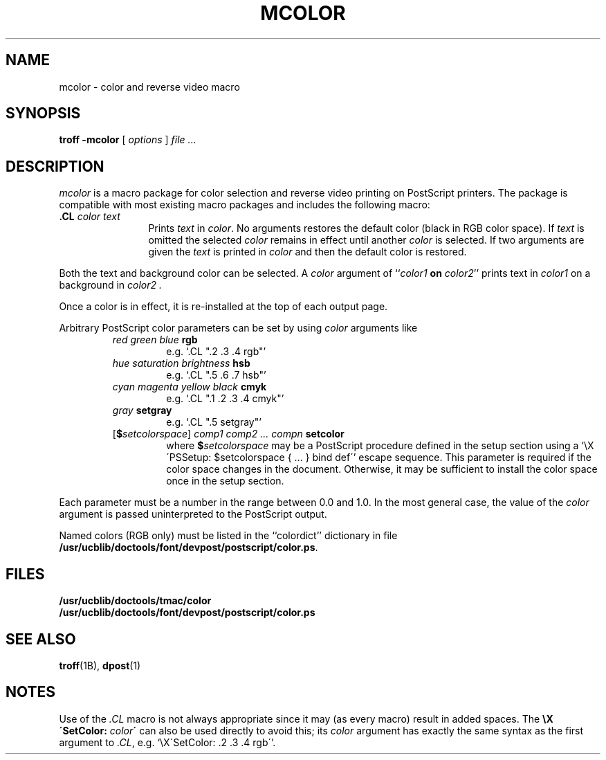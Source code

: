 .\"
.\" Changes by Gunnar Ritter, Freiburg i. Br., Germany, September 2005.
.\"
.\" Derived from Plan 9 v4 /opt/unix/plan9v4/sys/src/cmd/postscript/mcolor/mcolor.5
.\"
.\" Copyright (C) 2003, Lucent Technologies Inc. and others.
.\" All Rights Reserved.
.\"
.\" Distributed under the terms of the Lucent Public License Version 1.02.
.\"
.\" Sccsid @(#)mcolor.7	1.5 (gritter )2/2/07
.TH MCOLOR 7 "2/2/07" "Heirloom Documentation Tools" "Macro Packages"
.ds dP /usr/ucblib/doctools/font/devpost/postscript
.ds dT /usr/ucblib/doctools/tmac
.SH NAME
mcolor \- color and reverse video macro
.SH SYNOPSIS
.B troff \-mcolor
[
.I options
]
.I file ...
.SH DESCRIPTION
.I mcolor
is a macro package for color selection and reverse video printing
on PostScript printers.
The package is compatible with most existing macro packages
and includes the following macro:
.TP 1.25i
.BI .CL "\0color\0text"
Prints
.I text
in
.IR color .
No arguments restores the default color (black in RGB color space).
If
.I text
is omitted the selected
.I color
remains in effect until another
.I color
is selected.
If two arguments are given the
.I text
is printed in
.I color
and then the default color is restored.
.PP
Both the text and background color can be selected.
A
.I color
argument of
.RI `` color1
.B on
.IR color2 ''
prints text in
.I color1
on a background in
.I color2 .
.PP
Once a color is in effect,
it is re-installed at the top of each output page.
.PP
Arbitrary PostScript color parameters
can be set by using
.I color
arguments like
.RS
.TP
.PD 0
\fIred green blue \fBrgb\fR
e.\^g. `.CL ".2 .3 .4 rgb"'
.TP
\fIhue saturation brightness \fBhsb\fR
e.\^g. `.CL ".5 .6 .7 hsb"'
.TP
\fIcyan magenta yellow black \fBcmyk\fR
e.\^g. `.CL ".1 .2 .3 .4 cmyk"'
.TP
\fIgray \fBsetgray\fR
e.\^g. `.CL ".5 setgray"'
.TP
[\fB$\fIsetcolorspace\fR] \fIcomp1 comp2 .\|.\|. compn \fBsetcolor\fR
where \fB$\fIsetcolorspace\fR may be a PostScript procedure
defined in the setup section using a
`\eX\'PSSetup: $setcolorspace { .\|.\|. } bind def\''
escape sequence.
This parameter is required if the color space changes
in the document.
Otherwise, it may be sufficient
to install the color space once in the setup section.
.PD
.RE
.PP
Each parameter must be a number in the range between 0.0 and 1.0.
In the most general case, the value of the
.I color
argument is passed uninterpreted to the PostScript output.
.PP
Named colors (RGB only) must be listed in the
``colordict''
dictionary in file
.BR \*(dP/color.ps .
.SH FILES
.B \*(dT/color
.br
.B \*(dP/color.ps
.SH SEE ALSO
.BR troff (1B),
.BR dpost (1)
.SH NOTES
Use of the
.I .CL
macro is not always appropriate
since it may (as every macro) result in added spaces.
The \fB\eX\'SetColor: \fIcolor\fB\'\fR
can also be used directly to avoid this; its
.I color
argument has exactly the same syntax as the first argument to
.IR .CL ,
e.\^g. `\eX\'SetColor: .2 .3 .4 rgb\''.
